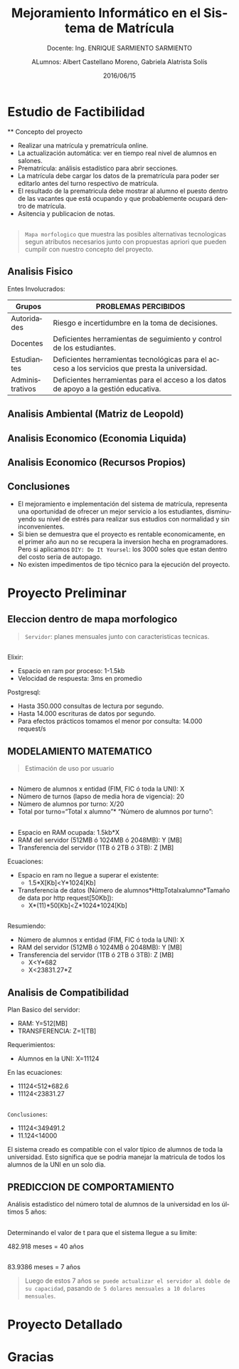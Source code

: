 #+TITLE: Mejoramiento Informático en el Sistema de Matrícula
#+SUBTITLE: Docente: Ing. ENRIQUE SARMIENTO SARMIENTO
#+DATE: 2016/06/15
#+AUTHOR: ALumnos: Albert Castellano Moreno, Gabriela Alatrista Solís
#+EMAIL: acastemoreno@gmail.com, gabriela123321@gmail.com
#+OPTIONS: ':nil *:t -:t ::t <:t H:3 \n:nil ^:t arch:headline
#+OPTIONS: author:t c:nil creator:comment d:(not "LOGBOOK") date:t
#+OPTIONS: e:t email:nil f:t inline:t num:nil p:nil pri:nil stat:t
#+OPTIONS: tags:t tasks:t tex:t timestamp:t toc:nil todo:t |:t
#+CREATOR: Emacs 24.4.1 (Org mode 8.2.10)
#+DESCRIPTION:
#+EXCLUDE_TAGS: noexport
#+KEYWORDS:
#+LANGUAGE: es
#+SELECT_TAGS: export

#+FAVICON: images/phoenix.png
#+ICON: images/phoenix.png
#+HASHTAG: #concurso-de-proyectos




* Estudio de Factibilidad
  :PROPERTIES:
  :SLIDE:    segue dark quote
  :ASIDE:    right bottom
  :ARTICLE:  flexbox vleft auto-fadein
  :END:
 ** Concepto del proyecto
- Realizar una matrícula y prematrícula online.
- La actualización automática: ver en tiempo real nivel de alumnos en salones.
- Prematrícula: análisis estadístico para abrir secciones.
- La matrícula debe cargar los datos de la prematrícula para poder ser editarlo antes del turno respectivo de matrícula.
- El resultado de la prematricula debe mostrar al alumno el puesto dentro de las vacantes que está ocupando y que probablemente ocupará dentro de matrícula.
- Asitencia y publicacion de notas.
** 
#+BEGIN_CENTER
#+ATTR_HTML: :width 750px
[[file:images/mapa-morfologico.png]]
#+END_CENTER
#+ATTR_HTML: :class note
#+BEGIN_QUOTE
=Mapa morfologico= que muestra las posibles alternativas tecnologicas segun atributos necesarios junto con propuestas apriori que pueden cumpilr con nuestro concepto del proyecto.
#+END_QUOTE
** Analisis Fisico
Entes Involucrados:
| Grupos |PROBLEMAS PERCIBIDOS |
|--------+---------------------|
| Autoridades |Riesgo e incertidumbre en la toma de decisiones. |
| Docentes |Deficientes herramientas de seguimiento y control de los estudiantes. |
| Estudiantes |Deficientes herramientas tecnológicas para el acceso a los servicios que presta la universidad. |
| Administrativos |Deficientes herramientas para el acceso a los datos de apoyo a la gestión educativa. |
** Analisis Ambiental (Matriz de Leopold)
#+BEGIN_CENTER
#+ATTR_HTML: :width 380px
[[file:images/ambiental.png]]
#+END_CENTER
** Analisis Economico (Economia Liquida)
#+BEGIN_CENTER
#+ATTR_HTML: :width 850px
[[file:images/economia-liquida.png]]
#+END_CENTER
** Analisis Economico (Recursos Propios)
#+BEGIN_CENTER
#+ATTR_HTML: :width 850px
[[file:images/recursos propios.png]]
#+END_CENTER
** Conclusiones
- El mejoramiento e implementación del sistema de matrícula, representa una oportunidad de ofrecer un mejor servicio a los estudiantes, disminuyendo su nivel de estrés para realizar sus estudios con normalidad y sin inconvenientes.
- Si bien se demuestra que el proyecto es rentable economicamente, en el primer año aun no se recupera la inversion hecha en programadores. Pero si aplicamos =DIY: Do It Yoursel=: los 3000 soles que estan dentro del costo seria de autopago.
- No existen impedimentos de tipo técnico para la ejecución del proyecto.
* Proyecto Preliminar
  :PROPERTIES:
  :SLIDE:    segue dark quote
  :ASIDE:    right bottom
  :ARTICLE:  flexbox vleft auto-fadein
  :END:
** Eleccion dentro de mapa morfologico
#+BEGIN_CENTER
#+ATTR_HTML: :width 850px
[[file:images/digitalocean.png]]
#+END_CENTER
#+ATTR_HTML: :class note
#+BEGIN_QUOTE
=Servidor=: planes mensuales junto con caracteristicas tecnicas.
#+END_QUOTE
** 
Elixir:
- Espacio en ram por proceso: 1-1.5kb
- Velocidad de respuesta: 3ms en promedio
Postgresql:
- Hasta 350.000 consultas de lectura por segundo.
- Hasta 14.000 escrituras de datos por segundo.
- Para efectos prácticos tomamos el menor por consulta: 14.000 request/s
** MODELAMIENTO MATEMATICO
#+BEGIN_CENTER
#+ATTR_HTML: :width 850px
[[file:images/uso.png]]
#+END_CENTER
#+ATTR_HTML: :class note
#+BEGIN_QUOTE
Estimación de uso por usuario
#+END_QUOTE
** 
- Número de alumnos x entidad (FIM, FIC ó toda la UNI): X
- Número de turnos (lapso de media hora de vigencia): 20
- Número de alumnos por turno: X/20
- Total por turno=“Total x alumno”* “Número de alumnos por turno”:
#+BEGIN_CENTER
#+ATTR_HTML: :width 700px
[[file:images/totalxalumno.png]]
#+END_CENTER
** 
- Espacio en RAM ocupada: 1.5kb*X
- RAM del servidor (512MB ó 1024MB ó 2048MB): Y [MB]
- Transferencia del servidor (1TB ó 2TB ó 3TB): Z [MB]
Ecuaciones:
- Espacio en ram no llegue a superar el existente:
  + 1.5*X[Kb]<Y*1024[Kb]
- Transferencia de datos (Número de alumnos*HttpTotalxalumno*Tamaño de data por http request[50Kb]):
  + X*(11)*50[Kb]<Z*1024*1024[Kb]
** 
Resumiendo:
- Número de alumnos x entidad (FIM, FIC ó toda la UNI): X
- RAM del servidor (512MB ó 1024MB ó 2048MB): Y [MB]
- Transferencia del servidor (1TB ó 2TB ó 3TB): Z [MB]
  + X<Y*682
  + X<23831.27*Z
** Analisis de Compatibilidad
Plan Basico del servidor:
- RAM: Y=512[MB]
- TRANSFERENCIA: Z=1[TB]
Requerimientos:
- Alumnos en la UNI: X=11124
En las ecuaciones:
- 11124<512*682.6
- 11124<23831.27
** 
=Conclusiones=:
- 11124<349491.2
- 11.124<14000
El sistema creado es compatible con el valor típico de alumnos de toda la universidad. Esto significa que se podria manejar la matricula de todos los alumnos de la UNI en un solo dia.
** PREDICCION DE COMPORTAMIENTO
Análisis estadístico del número total de alumnos de la universidad en los últimos 5 años:
#+BEGIN_CENTER
#+ATTR_HTML: :width 500px
[[file:images/comportamiento.png]]
#+END_CENTER
** 
Determinando el valor de t para que el sistema llegue a su limite:
#+BEGIN_CENTER
#+ATTR_HTML: :width 700px
[[file:images/tiempo1.png]]
#+END_CENTER
482.918 meses = 40 años
** 
#+BEGIN_CENTER
#+ATTR_HTML: :width 700px
[[file:images/tiempo1.png]]
#+END_CENTER
83.9386 meses = 7 años
#+ATTR_HTML: :class note
#+BEGIN_QUOTE
Luego de estos 7 años =se puede actualizar el servidor al doble de su capacidad=, pasando =de 5 dolares mensuales a 10 dolares mensuales=.
#+END_QUOTE
* Proyecto Detallado
  :PROPERTIES:
  :SLIDE:    segue dark quote
  :ASIDE:    right bottom
  :ARTICLE:  flexbox vleft auto-fadein
  :END:

* Gracias
  :PROPERTIES:
  :SLIDE: thank-you-slide segue
  :ASIDE: right
  :ARTICLE: flexbox vleft auto-fadein
  :END:
